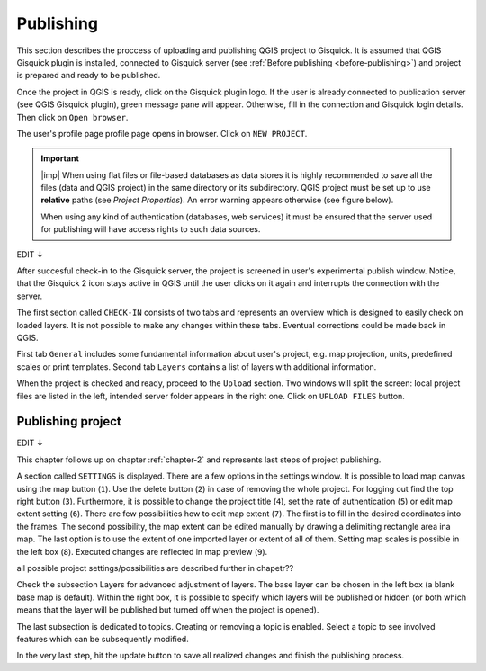 .. _publishing:

=======================
Publishing
=======================

.. _preparing-project:

This section describes the proccess of uploading and publishing QGIS project to Gisquick. It is assumed that
QGIS Gisquick plugin is installed, connected to Gisquick server (see :ref:`Before publishing <before-publishing>`) and 
project is prepared and ready to be published.

Once the project in QGIS is ready, click on the Gisquick plugin logo.
If the user is already connected to publication server (see QGIS Gisquick plugin),
green message pane will appear.
Otherwise, fill in the connection and Gisquick login details. Then click on ``Open browser``. 

.. thumbnail:: ../img/publish-button/publish-button-5.png
   :width: 300px
   
   --sem screenshot Open Browser

The user's profile page profile page opens in browser. Click on ``NEW PROJECT``.



.. thumbnail:: ../img/gisquick-new-account-04.png
   :width: 500px

   User's profile page.



.. important:: |imp| When using flat files or file-based databases as
   data stores it is highly recommended to save all the files (data and QGIS
   project) in the same directory or its subdirectory. QGIS project must be
   set up to use **relative** paths (see *Project Properties*). An
   error warning appears otherwise (see figure below).
   
   When using any kind of authentication (databases, web services) it
   must be ensured that the server used for publishing will have access
   rights to such data sources.

.. thumbnail:: ../img/different-folders-error.png

   Error warning when different source paths are used.

.. _uploading-project:




EDIT ↓

After succesful check-in to the Gisquick server, the project is screened
in user's experimental publish window. Notice, that the Gisquick 2
icon stays active in QGIS until the user clicks on it again and interrupts the
connection with the server.

.. thumbnail:: ../img/publish-button/publish-button-6.png

   Successful check-in to the Gisquick server and loaded sample project.

The first section called ``CHECK-IN`` consists of two tabs and represents
an overview which is designed to easily check on loaded layers. It is not
possible to make any changes within these tabs. Eventual corrections
could be made back in QGIS.

First tab ``General`` includes some fundamental information about user's
project, e.g. map projection, units, predefined scales or print templates.
Second tab ``Layers`` contains a list of layers with additional information.

When the project is checked and ready, proceed to the ``Upload`` section.
Two windows will split the screen: local project files are listed in the left,
intended server folder appears in the right one. Click on ``UPLOAD FILES`` button.

.. thumbnail:: ../img/publish-button/publish-button-7.png

   Upload section displays local files and intended server folder.

.. _preparation-in-qgis:


.. _releasing-project:

Publishing project
-----------------

EDIT ↓

This chapter follows up on chapter :ref:`chapter-2` and represents last steps of project publishing. 

A section called ``SETTINGS`` is displayed. There are a few
options in the settings window. It is possible to load map canvas using the
map button (``1``). Use the delete button (``2``) in case of removing the whole project.
For logging out find the top right button (``3``).
Furthermore, it is possible to change the project title (``4``), set the
rate of authentication (``5``) or edit map extent setting (``6``). There are few
possibilities how to edit map extent (``7``). The first is to fill in the
desired coordinates into the frames. The second possibility, the map extent can be edited
manually by drawing a delimiting rectangle area ina  map. The last option is to
use the extent of one imported layer or extent of all of them.
Setting map scales is possible in the left box (``8``). Executed changes are
reflected in map preview (``9``).

all possible project settings/possibilities are described further in chapetr??

.. thumbnail:: ../img/ui-project-setting.png

   Project setting.
 
.. thumbnail:: ../img/ui-extent-setting.png
   :width: 200px
   
   Couple of ways how to set map extent.

Check the subsection Layers for advanced adjustment of layers. The base layer
can be chosen in the left box (a blank base map is default). Within the right
box, it is possible to specify which layers will be published or hidden (or both
which means that the layer will be published but turned off when the project is opened). 

.. thumbnail:: ../img/ui-layers-setting.png

   Layers setting.

The last subsection is dedicated to topics. Creating or removing a topic is enabled.
Select a topic to see involved features which can be subsequently modified.

.. thumbnail:: ../img/ui-topics-setting.png

   Subsection Topics. Add and remove button are highlighted in red square.

In the very last step, hit the update button to save all realized changes and finish the publishing process.

.. thumbnail:: ../img/ui-update.png
   :width: 250px
   
   Update button is highlighted in red square.
